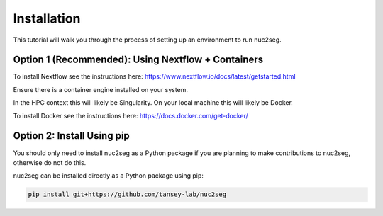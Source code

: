 Installation
============

This tutorial will walk you through the process of setting up an environment
to run nuc2seg.

.. _install-nextflow-docker:

Option 1 (Recommended): Using Nextflow + Containers
---------------------------------------------------

To install Nextflow see the instructions here: https://www.nextflow.io/docs/latest/getstarted.html

Ensure there is a container engine installed on your system.

In the HPC context this will likely be Singularity. On your local machine this will likely be Docker.

To install Docker see the instructions here: https://docs.docker.com/get-docker/


Option 2: Install Using pip
---------------------------

You should only need to install nuc2seg as a Python package if you are planning to make
contributions to nuc2seg, otherwise do not do this.

nuc2seg can be installed directly as a Python package using pip:

.. code::

    pip install git+https://github.com/tansey-lab/nuc2seg
